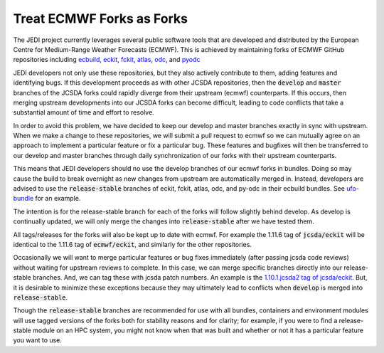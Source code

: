 .. _eforks-top:

Treat ECMWF Forks as Forks
==========================

The JEDI project currently leverages several public software tools that are developed and distributed by the European Centre for Medium-Range Weather Forecasts (ECMWF).  This is achieved by maintaining forks of ECMWF GitHub repositories including
`ecbuild <https://github.com/ecmwf/ecbuild>`_,
`eckit <https://github.com/ecmwf/eckit>`_,
`fckit <https://github.com/ecmwf/fckit>`_,
`atlas <https://github.com/ecmwf/atlas>`_,
`odc <https://github.com/ecmwf/odc>`_, and
`pyodc <https://github.com/ecmwf/pyodc>`_


JEDI developers not only use these repositories, but they also actively contribute to them, adding features and identifying bugs.  If this development proceeds as with other JCSDA repositories, then the :code:`develop` and :code:`master` branches of the JCSDA forks could rapidly diverge from their upstream (ecmwf) counterparts.  If this occurs, then merging upstream developments into our JCSDA forks can become difficult, leading to code conflicts that take a substantial amount of time and effort to resolve.

In order to avoid this problem, we have decided to keep our develop and master branches exactly in sync with upstream. When we make a change to these repositories, we will submit a pull request to ecmwf so we can mutually agree on an approach to implement a particular feature or fix a particular bug. These features and bugfixes will then be transferred to our develop and master branches through daily synchronization of our forks with their upstream counterparts.

This means that JEDI developers should no use the develop branches of our ecmwf forks in bundles. Doing so may cause the build to break overnight as new changes from upstream are automatically merged in. Instead, developers are advised to use the :code:`release-stable` branches of eckit, fckit, atlas, odc, and py-odc in their ecbuild bundles. See `ufo-bundle <https://github.com/JCSDA/ufo-bundle>`_ for an example.

The intention is for the release-stable branch for each of the forks will follow slightly behind develop. As develop is continually updated, we will only merge the changes into :code:`release-stable` after we have tested them.

All tags/releases for the forks will also be kept up to date with ecmwf. For example the 1.11.6 tag of :code:`jcsda/eckit` will be identical to the 1.11.6 tag of :code:`ecmwf/eckit`, and similarly for the other repositories.

Occasionally we will want to merge particular features or bug fixes immediately (after passing jcsda code reviews) without waiting for upstream reviews to complete. In this case, we can merge specific branches directly into our release-stable branches. And, we can tag these with jcsda patch numbers. An example is the `1.10.1.jcsda2 tag of jcsda/eckit <https://github.com/JCSDA/eckit/releases/tag/1.10.1.jcsda2>`_. But, it is desirable to minimize these exceptions because they may ultimately lead to conflicts when :code:`develop` is merged into :code:`release-stable`.

Though the :code:`release-stable` branches are recommended for use with all bundles, containers and environment modules will use tagged versions of the forks both for stability reasons and for clarity; for example, if you were to find a release-stable module on an HPC system, you might not know when that was built and whether or not it has a particular feature you want to use.
